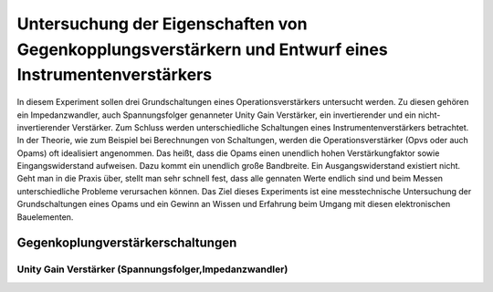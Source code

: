 Untersuchung der Eigenschaften von Gegenkopplungsverstärkern und Entwurf eines Instrumentenverstärkers
======================================================================================================

In diesem Experiment sollen drei Grundschaltungen eines Operationsverstärkers untersucht werden.
Zu diesen gehören ein Impedanzwandler, auch Spannungsfolger genanneter Unity Gain Verstärker, ein invertierender
und ein nicht-invertierender Verstärker. Zum Schluss werden unterschiedliche Schaltungen eines Instrumentenverstärkers betrachtet.
In der Theorie, wie zum Beispiel bei Berechnungen von Schaltungen, werden die Operationsverstärker (Opvs oder auch Opams)
oft idealisiert angenommen. Das heißt, dass die Opams einen unendlich hohen Verstärkungfaktor sowie Eingangswiderstand aufweisen.
Dazu kommt ein unendlich große Bandbreite. Ein Ausgangswiderstand existiert nicht. Geht man in die Praxis über, stellt man sehr schnell fest, dass alle gennaten Werte endlich sind und beim Messen unterschiedliche Probleme verursachen können.
Das Ziel dieses Experiments ist eine messtechnische Untersuchung der Grundschaltungen eines Opams und ein Gewinn an Wissen und Erfahrung beim Umgang mit diesen elektronischen Bauelementen.


Gegenkoplungverstärkerschaltungen
---------------------------------

Unity Gain Verstärker (Spannungsfolger,Impedanzwandler)
^^^^^^^^^^^^^^^^^^^^^^^^^^^^^^^^^^^^^^^^^^^^^^^^^^^^^^^




